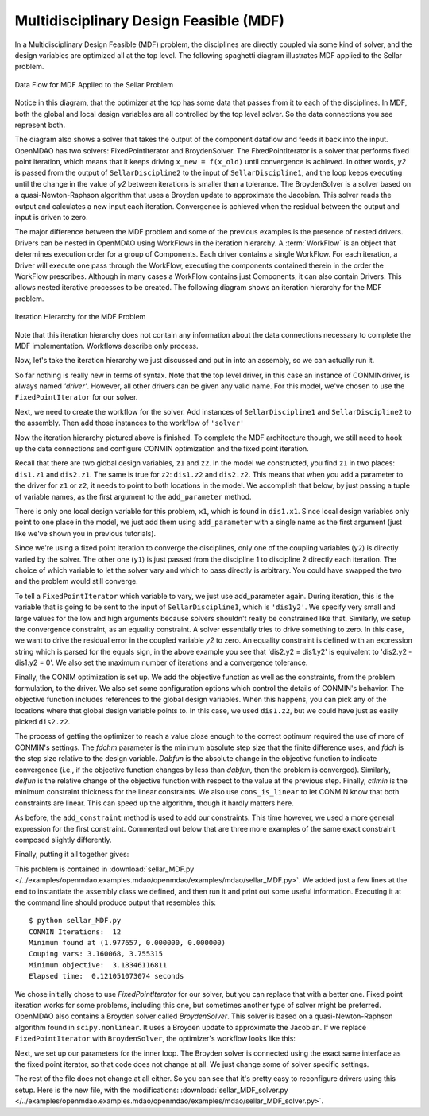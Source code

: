 
.. index:: Multidisciplinary Design Feasible (MDF)
            
.. _Multidisciplinary-Design-Feasible-(MDF):

Multidisciplinary Design Feasible (MDF)
=======================================

In a Multidisciplinary Design Feasible (MDF) problem, the disciplines are directly coupled
via some kind of solver, and the design variables are optimized all at the top level. The
following spaghetti diagram illustrates MDF applied to the Sellar problem.

.. figure:: Arch-MDF.png
   :align: center
   :alt: Diagram consists of boxes and arrows to show data flow for MDF applied to the Sellar problem.
   
   Data Flow for MDF Applied to the Sellar Problem

Notice in this diagram, that the optimizer at the top has some data that passes from it to each of the disciplines. 
In MDF, both the global and local design variables are all controlled by the top level solver. So the data connections
you see represent both. 

.. index:: WorkFlow, BroydenSolver, FixedPointIterator

The diagram also shows a solver that takes the output of the component dataflow
and feeds it back into the input. OpenMDAO has two solvers: FixedPointIterator
and BroydenSolver. The FixedPointIterator is a solver that performs fixed point iteration,
which means that it keeps driving ``x_new = f(x_old)`` until convergence is achieved. In
other words, *y2* is passed from the output of ``SellarDiscipline2`` to the input of ``SellarDiscipline1``,
and the loop keeps executing until the change in the value of *y2* between iterations is
smaller than a tolerance. The BroydenSolver is a solver based on a quasi-Newton-Raphson
algorithm that uses a Broyden update to approximate the Jacobian. This solver reads
the output and calculates a new input each iteration. Convergence is achieved when the
residual between the output and input is driven to zero.


The major difference between the MDF problem and some of the previous examples is the
presence of nested drivers. Drivers can be nested in OpenMDAO using WorkFlows
in the iteration hierarchy. A :term:`WorkFlow` is an object that determines execution
order for a group of Components. Each driver contains a single WorkFlow. For
each iteration, a Driver will execute one pass through the WorkFlow, executing
the components contained therein in the order the WorkFlow prescribes.
Although in many cases a WorkFlow contains just Components, it can also
contain Drivers. This allows nested iterative processes to be created. The
following diagram shows an iteration hierarchy for the MDF problem.
   
.. figure:: Arch-MDF-OpenMDAO.png
   :align: center
   :alt: Diagram showing the Optimizer, workflow for the Optimizer, and workflow for the Solver
   
   Iteration Hierarchy for the MDF Problem
   

Note that this iteration hierarchy does not contain any information about the data 
connections necessary to complete the MDF implementation. Workflows describe only 
process.

Now, let's take the iteration hierarchy we just discussed and put in into an 
assembly, so we can actually run it. 

.. testcode:: MDF_parts

        from openmdao.examples.mdao.disciplines import SellarDiscipline1, \
                                                       SellarDiscipline2
                                                       
        from openmdao.main.api import Assembly, set_as_top
        from openmdao.lib.drivers.api import CONMINdriver, FixedPointIterator
        
        class SellarMDF(Assembly):
            """ Optimization of the Sellar problem using MDF
            Disciplines coupled with FixedPointIterator.
            """
            
            def __init__(self):
                """ Creates a new Assembly with this problem
        
                Optimal Design at (1.9776, 0, 0)
                
                Optimal Objective = 3.18339"""
                
                super(SellarMDF, self).__init__()
        
                # create Optimizer instance
                self.add('driver', CONMINdriver())
                
                # Outer Loop - Global Optimization
                self.add('solver', FixedPointIterator())
                self.driver.workflow.add(['solver'])
                
So far nothing is really new in terms of syntax. Note that the top level driver, in this case an 
instance of CONMINdriver, is always named *'driver'*. However, all other drivers can be given any valid name. For this
model, we've chosen to use the ``FixedPointIterator`` for our solver.

Next, we need to create the workflow for the solver. Add instances of ``SellarDiscipline1``
and ``SellarDiscipline2`` to the assembly. Then add those instances to the workflow of ``'solver'``

.. testcode:: MDF_parts
    :hide:
    
    self = SellarMDF()

.. testcode:: MDF_parts

        # Inner Loop - Full Multidisciplinary Solve via fixed point iteration
        self.add('dis1', SellarDiscipline1())
        self.add('dis2', SellarDiscipline2())
        self.solver.workflow.add(['dis1', 'dis2'])
        
Now the iteration hierarchy pictured above is finished. To complete the MDF architecture though, 
we still need to hook up the data connections and configure CONMIN optimization and the fixed point iteration.

Recall that there are two global design variables, ``z1`` and ``z2``. In the model we constructed, 
you find ``z1`` in two places: ``dis1.z1`` and ``dis2.z1``. The same is true for ``z2``: 
``dis1.z2`` and ``dis2.z2``. This means that when you add a parameter to the driver for ``z1`` or ``z2``, 
it needs to point to both locations in the model. We accomplish that below, by just passing a tuple of 
variable names, as the first argument to the ``add_parameter`` method. 

.. testcode:: MDF_parts

        # Add Parameters to optimizer
        self.driver.add_parameter(('dis1.z1','dis2.z1'), low = -10.0, high = 10.0)
        self.driver.add_parameter(('dis1.z2','dis2.z2'), low = 0.0,   high = 10.0)

There is only one local design variable for this problem, ``x1``, which is found in ``dis1.x1``.
Since local design variables only point to one place in the model, we just add them using
``add_parameter`` with a single name as the first argument (just like we've shown you in previous
tutorials). 

.. testcode:: MDF_parts

        self.driver.add_parameter('dis1.x1', low = 0.0,   high = 10.0)   
        
        
Since we're using a fixed point iteration to converge the disciplines, only one of the coupling 
variables (``y2``) is directly varied by the solver. The other one  (``y1``) is just passed from 
the discipline 1 to discipline 2 directly each iteration. The choice of which variable to 
let the solver vary and which to pass directly is arbitrary. You could have swapped the two 
and the problem would still converge.  
               
To tell a ``FixedPointIterator`` which variable to vary, we just use add_parameter again. 
During iteration, this is the variable that is going to be sent to the input
of ``SellarDiscipline1``, which is ``'dis1y2'``. We specify very small and large values for the 
low and high arguments because solvers shouldn't really be constrained like that. 
Similarly, we setup the convergence constraint, as an equality constraint. A solver 
essentially tries to drive something to zero. In this case, we want to
drive the residual error in the coupled variable *y2* to zero. An equality constraint
is defined with an expression string which is parsed for the equals sign, in the above example
you see that 'dis2.y2 = dis1.y2' is equivalent to 'dis2.y2 - dis1.y2 = 0'. We also set the
maximum number of iterations and a convergence tolerance.
        
.. testcode:: MDF_parts

        # Make all connections
        self.connect('dis1.y1','dis2.y1')

        # Iteration loop
        self.solver.add_parameter('dis1.y2', low=-9.e99, high=9.e99)
        self.solver.add_constraint('dis2.y2 = dis1.y2')
        self.solver.max_iteration = 1000
        self.solver.tolerance = .0001     

Finally, the CONIM optimization is set up. We add the objective function as well as the 
constraints, from the problem formulation, to the driver. We also set some configuration 
options which control the details of CONMIN's behavior. The objective function includes 
references to the global design variables. When this happens, you can pick any of the locations
where that global design variable points to. In this case, we used ``dis1.z2``, but we could have
just as easily picked ``dis2.z2``. 

.. testcode:: MDF_parts

        # Optimization parameters
        self.driver.add_objective('(dis1.x1)**2 + dis1.z2 + dis1.y1 + math.exp(-dis2.y2)')
        
        self.driver.add_constraint('3.16 < dis1.y1')
        #Or use any of the equivalent forms below
        #self.driver.add_constraint('3.16 - dis1.y1 < 0')
        #self.driver.add_constraint('3.16 < dis1.y1')
        #self.driver.add_constraint('-3.16 > -dis1.y1')
        
        self.driver.add_constraint('dis2.y2 < 24.0')
        
        self.driver.cons_is_linear = [1, 1]
        self.driver.iprint = 0
        self.driver.itmax = 30
        self.driver.fdch = .001
        self.driver.fdchm = .001
        self.driver.delfun = .0001
        self.driver.dabfun = .000001
        self.driver.ctlmin = 0.0001
        
The process of getting the optimizer to reach a value close enough to the
correct optimum required the use of more of CONMIN's settings. The *fdchm*
parameter is the minimum absolute step size that the finite difference uses,
and *fdch* is the step size relative to the design variable. *Dabfun* is the
absolute change in the objective function to indicate convergence (i.e., if
the objective function changes by less than *dabfun,* then the problem is
converged). Similarly, *delfun* is the relative change of the objective
function with respect to the value at the previous step. Finally, *ctlmin* is
the minimum constraint thickness for the linear constraints. We also use
``cons_is_linear`` to let CONMIN know that both constraints are linear. This
can speed up the algorithm, though it hardly matters here.

As before, the ``add_constraint`` method is used to add our constraints. This
time however, we used a more general expression for the first constraint. Commented 
out below that are three more examples of the same exact constraint composed slightly 
differently. 

Finally, putting it all together gives:

.. testcode:: MDF_full

        from openmdao.examples.mdao.disciplines import SellarDiscipline1, \
                                                       SellarDiscipline2
        from openmdao.main.api import Assembly, set_as_top
        from openmdao.lib.drivers.api import CONMINdriver, FixedPointIterator
        
        class SellarMDF(Assembly):
            """ Optimization of the Sellar problem using MDF
            Disciplines coupled with FixedPointIterator.
            """
            
            def __init__(self):
                """ Creates a new Assembly with this problem
                
                Optimal Design at (1.9776, 0, 0)
                
                Optimal Objective = 3.18339"""
                
                super(SellarMDF, self).__init__()
        
                # create Optimizer instance
                self.add('driver', CONMINdriver())
                
                # Outer Loop - Global Optimization
                self.add('solver', FixedPointIterator())
                self.driver.workflow.add(['solver'])
        
                # Inner Loop - Full Multidisciplinary Solve via fixed point iteration
                self.add('dis1', SellarDiscipline1())
                self.add('dis2', SellarDiscipline2())
                self.solver.workflow.add(['dis1', 'dis2'])
                
                # Add Parameters to optimizer
                self.driver.add_parameter(('dis1.z1','dis2.z1'), low = -10.0, high = 10.0)
                self.driver.add_parameter(('dis1.z2','dis2.z2'), low = 0.0,   high = 10.0)
                self.driver.add_parameter('dis1.x1', low = 0.0,   high = 10.0)        
                
                # Make all connections
                self.connect('dis1.y1','dis2.y1')
                
                # Iteration loop
                self.solver.add_parameter('dis1.y2', low=-9.e99, high=9.e99)
                self.solver.add_constraint('dis2.y2 = dis1.y2')
                # equivalent form
                # self.solver.add_constraint('dis2.y2 - dis1.y2 = 0')
                
                #Driver settings
                self.solver.max_iteration = 1000
                self.solver.tolerance = .0001
                
                # Optimization parameters
                self.driver.add_objective('(dis1.x1)**2 + dis1.z2 + dis1.y1 + math.exp(-dis2.y2)')
                
                self.driver.add_constraint('3.16 < dis1.y1')
                self.driver.add_constraint('dis2.y2 < 24.0')
                
                self.driver.cons_is_linear = [1, 1]
                self.driver.iprint = 0
                self.driver.itmax = 30
                self.driver.fdch = .001
                self.driver.fdchm = .001
                self.driver.delfun = .0001
                self.driver.dabfun = .000001
                self.driver.ctlmin = 0.0001
        
        if __name__ == "__main__": # pragma: no cover         
        
            import time
            
            prob = SellarMDF()
            prob.name = "top"
            set_as_top(prob)
                    
            prob.dis1.z1 = prob.dis2.z1 = 5.0
            prob.dis1.z2 = prob.dis2.z2 = 2.0
            prob.dis1.x1 = 1.0
            
            
            tt = time.time()
            prob.run()
            print "\n"
            print "CONMIN Iterations: ", prob.driver.iter_count
            print "Minimum found at (%f, %f, %f)" % (prob.dis1.z1, \
                                                     prob.dis1.z2, \
                                                     prob.dis1.x1)
            print "Couping vars: %f, %f" % (prob.dis1.y1, prob.dis2.y2)
            print "Minimum objective: ", prob.driver.eval_objective()
            print "Elapsed time: ", time.time()-tt, "seconds"
        
            
        # End sellar_MDF.py

This problem is contained in 
:download:`sellar_MDF.py </../examples/openmdao.examples.mdao/openmdao/examples/mdao/sellar_MDF.py>`. 
We added just a few lines at the end to instantiate the assembly class we defined, and then run it and 
print out some useful information. Executing it at the command line should produce
output that resembles this:

::

        $ python sellar_MDF.py
        CONMIN Iterations:  12
        Minimum found at (1.977657, 0.000000, 0.000000)
        Couping vars: 3.160068, 3.755315
        Minimum objective:  3.18346116811
        Elapsed time:  0.121051073074 seconds

        
We chose initially chose to use *FixedPointIterator* for our solver, but you can replace that with a better one. Fixed point
iteration works for some problems, including this one, but sometimes another type of solver might be preferred. 
OpenMDAO also contains a Broyden solver called
*BroydenSolver*. This solver is based on a quasi-Newton-Raphson algorithm found in 
``scipy.nonlinear``. It uses a Broyden update to approximate the Jacobian. If we
replace ``FixedPointIterator`` with ``BroydenSolver``, the optimizer's workflow
looks like this:

.. testcode:: MDF_parts

        # Don't forget to put the import in your header
        from openmdao.lib.drivers.api import BroydenSolver

        # Outer Loop - Global Optimization
        self.add('solver', BroydenSolver())
        self.driver.workflow.add('solver')

Next, we set up our parameters for the inner loop. The Broyden solver is connected
using the exact same interface as the fixed point iterator, so that code does not change at all.
We just change some of solver specific settings. 
        
.. testcode:: MDF_parts

        # Iteration loop
        self.solver.add_parameter('dis1.y2', low=-9.e99, high=9.e99)
        self.solver.add_constraint('dis2.y2 = dis1.y2')
        # equivalent form
        # self.solver.add_constraint('dis2.y2 - dis1.y2 = 0')
        
        self.solver.itmax = 10
        self.solver.alpha = .4
        self.solver.tol = .0000001
        self.solver.algorithm = "broyden2"
        
The rest of the file does not change at all either. So you can see that it's pretty easy to reconfigure drivers 
using this setup. Here is the new file, with the modifications: 
:download:`sellar_MDF_solver.py </../examples/openmdao.examples.mdao/openmdao/examples/mdao/sellar_MDF_solver.py>`.

        


